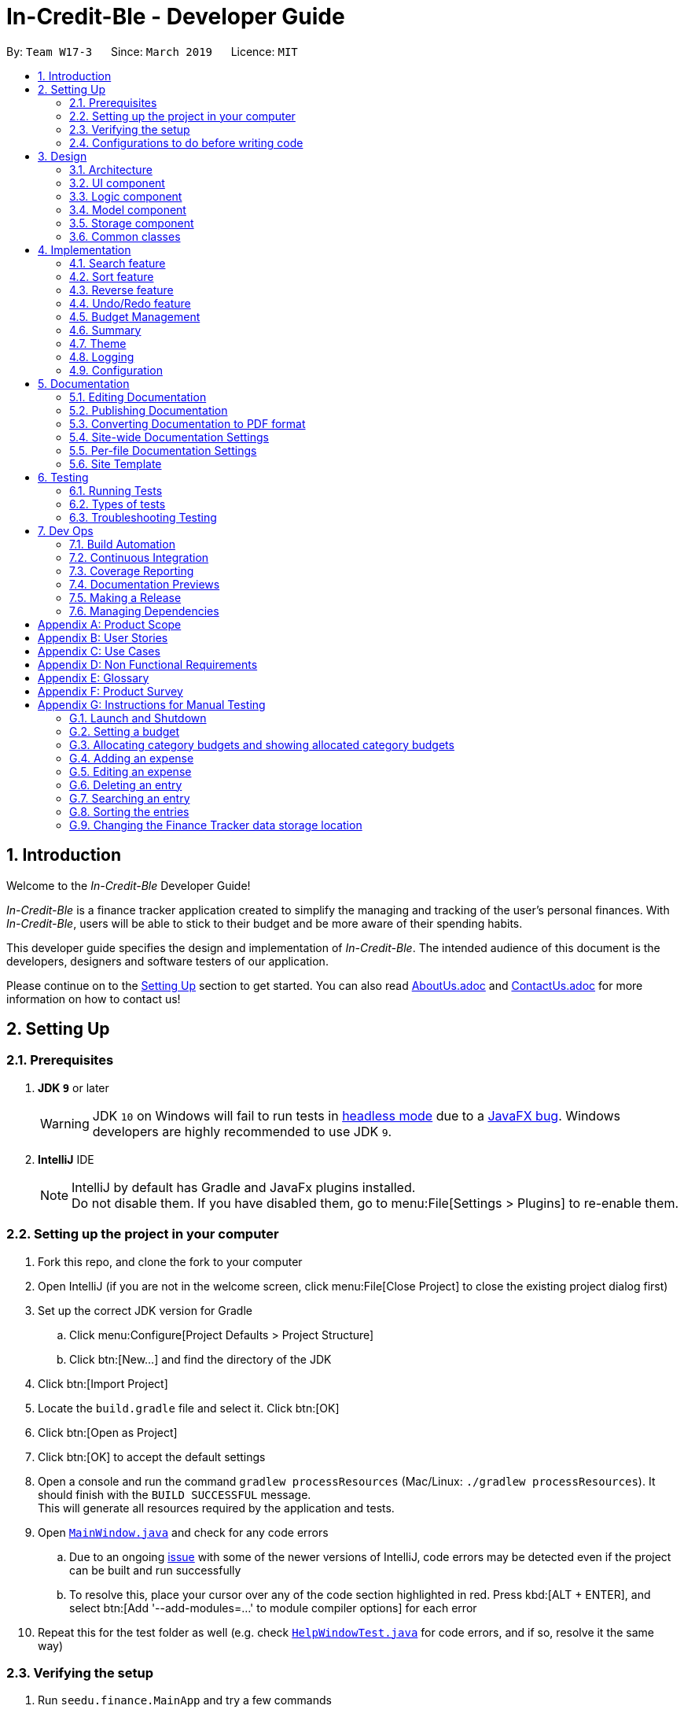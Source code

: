 = In-Credit-Ble - Developer Guide
:site-section: DeveloperGuide
:toc:
:toc-title:
:toc-placement: preamble
:sectnums:
:imagesDir: images
:stylesDir: stylesheets
:xrefstyle: full
ifdef::env-github[]
:tip-caption: :bulb:
:note-caption: :information_source:
:warning-caption: :warning:
:experimental:
endif::[]
:repoURL: https://github.com/CS2103-AY1819S2-W17-3/main/tree/master

By: `Team W17-3`      Since: `March 2019`      Licence: `MIT`

== Introduction

[blue]#Welcome to the _In-Credit-Ble_ Developer Guide!#

_In-Credit-Ble_ is a finance tracker application created to simplify the managing and tracking
of the user’s personal finances. With _In-Credit-Ble_, users will be able to stick to their budget
and be more aware of their spending habits.

This developer guide specifies the design and implementation of _In-Credit-Ble_. The intended audience of
this document is the developers, designers and software testers of our application.

Please continue on to the <<Setting Up, [underline blue]#Setting Up#>> section to get started. You can also read <<AboutUs#, [blue]#AboutUs.adoc#>>
and <<ContactUs#, [blue]#ContactUs.adoc#>> for more information on how to contact us!

== Setting Up

=== Prerequisites

. *JDK `[fuchsia]#9#`* or later
+
[WARNING]
JDK `[fuchsia]#10#` on Windows will fail to run tests in <<UsingGradle#Running-Tests, [blue]#headless mode#>> due to a https://github.com/javafxports/openjdk-jfx/issues/66[[blue]#JavaFX bug#].
Windows developers are highly recommended to use JDK `[fuchsia]#9#`.

. *IntelliJ* IDE
+
[NOTE]
IntelliJ by default has Gradle and JavaFx plugins installed. +
Do not disable them. If you have disabled them, go to menu:File[Settings > Plugins] to re-enable them.

=== Setting up the project in your computer

. Fork this repo, and clone the fork to your computer
. Open IntelliJ (if you are not in the welcome screen, click menu:File[Close Project] to close the existing project dialog first)
. Set up the correct JDK version for Gradle
.. Click menu:Configure[Project Defaults > Project Structure]
.. Click btn:[New...] and find the directory of the JDK
. Click btn:[Import Project]
. Locate the `[fuchsia]#build.gradle#` file and select it. Click btn:[OK]
. Click btn:[Open as Project]
. Click btn:[OK] to accept the default settings
. Open a console and run the command `[fuchsia]#gradlew processResources#` (Mac/Linux: `[fuchsia]#./gradlew processResources#`). It should finish with the `[fuchsia]#BUILD SUCCESSFUL#` message. +
This will generate all resources required by the application and tests.
. Open link:{repoURL}/src/main/java/seedu/finance/ui/MainWindow.java[`[blue]#MainWindow.java#`] and check for any code errors
.. Due to an ongoing https://youtrack.jetbrains.com/issue/IDEA-189060[[blue]#issue#] with some of the newer versions of IntelliJ, code errors may be detected even if the project can be built and run successfully
.. To resolve this, place your cursor over any of the code section highlighted in [red]#red#. Press kbd:[ALT + ENTER], and select btn:[Add '--add-modules=...' to module compiler options] for each error
. Repeat this for the test folder as well ([navy]#e.g.# check link:{repoURL}/src/test/java/seedu/finance/ui/HelpWindowTest.java[`[blue]#HelpWindowTest.java#`] for code errors, and if so, resolve it the same way)

=== Verifying the setup

. Run `[fuchsia]#seedu.finance.MainApp#` and try a few commands
. <<Testing,[underline blue]#Run the tests#>> to ensure they all pass.

=== Configurations to do before writing code

==== Configuring the coding style

This project follows https://github.com/oss-generic/process/blob/master/docs/CodingStandards.adoc[[blue]#oss-generic coding standards#]. IntelliJ's default style is mostly compliant with ours but it uses a different import order from ours. To rectify,

. Go to menu:File[Settings...] (Windows/Linux), or menu:IntelliJ IDEA[Preferences...] (macOS)
. Select menu:Editor[Code Style > Java]
. Click on the btn:[Imports] tab to set the order

* For btn:[Class count to use import with '\*'] and btn:[Names count to use static import with '*']: Set to `[fuchsia]#999#` to prevent IntelliJ from contracting the import statements
* For btn:[Import Layout]: The order is `[fuchsia]#import static all other imports#`, `[fuchsia]#import java.\*#`, `[fuchsia]#import javax.*#`, `[fuchsia]#import org.\*#`, `[fuchsia]#import com.*#`, `[fuchsia]#import all other imports#`. Add a btn:[<blank line>] between each `[fuchsia]#import#`

Optionally, you can follow the <<UsingCheckstyle#, [blue]#UsingCheckstyle.adoc#>> document to configure Intellij to check style-compliance as you write code.

==== Updating documentation to match your fork

After forking the repo, the documentation will still refer to the `[fuchsia]#CS2103-AY1819S2-W17-3/main#` repo.

If you plan to develop this fork as a separate product (i.e. instead of contributing to `[fuchsia]#In-Credit-Ble#`), you should do the following:

. Configure the <<Docs-SiteWideDocSettings, [underline blue]#site-wide documentation settings#>> in link:{repoURL}/build.gradle[`[blue]#build.gradle#`], such as the `[fuchsia]#site-name#`, to suit your own project.

. Replace the URL in the attribute `[fuchsia]#repoURL#` in link:{repoURL}/docs/DeveloperGuide.adoc[`[blue]#DeveloperGuide.adoc#`] and link:{repoURL}/docs/UserGuide.adoc[`[blue]#UserGuide.adoc#`] with the URL of your fork.


==== Setting up CI

Set up Travis to perform Continuous Integration (CI) for your fork. See <<UsingTravis#, [blue]#UsingTravis.adoc#>> to learn how to set it up.

After setting up Travis, you can optionally set up coverage reporting for your team fork (see <<UsingCoveralls#, [blue]#UsingCoveralls.adoc#>>).

[NOTE]
Coverage reporting could be useful for a team repository that hosts the final version but it is not that useful for your personal fork.

Optionally, you can set up AppVeyor as a second CI (see <<UsingAppVeyor#, [blue]#UsingAppVeyor.adoc#>>).

[NOTE]
Having both Travis and AppVeyor ensures your App works on both Unix-based platforms and Windows-based platforms (Travis is Unix-based and AppVeyor is Windows-based)

==== Getting started with coding

When you are ready to start coding,

1. Get some sense of the overall design by reading [underline blue]#<<Design-Architecture>>#.
2. Take a look at [underline blue]#<<GetStartedProgramming>>#.


== Design

[[Design-Architecture]]
=== Architecture

.Architecture Diagram
image::Architecture.png[width="600"]

The *_Architecture Diagram_* above explains the high-level design of _In-Credit-Ble_. Given below is a quick overview of each component.

[TIP]
The `[fuchsia]#.pptx#` files used to create diagrams in this document can be found in the link:{repoURL}/docs/diagrams/[[blue]#diagrams#] folder.
To update a diagram, modify the diagram in the pptx file, select the objects of the diagram, and choose btn:[Save as picture].

`[fuchsia]#Main#` has only one class called link:{repoURL}/src/main/java/seedu/finance/MainApp.java[`[blue]#MainApp#`]. It is responsible for,

* App launch: Initializes the components in the correct sequence, and connects them up with each other.
* App shut down: Shuts down the components and invokes cleanup method where necessary.

<<Design-Commons,*`[underline blue]#Commons#`*>> represents a collection of classes used by multiple other components.
The following class plays an important role at the architecture level:

* `[fuchsia]#LogsCenter#` : Used by many classes to write log messages to the App's log file.

The rest of the App consists of four components.

* <<Design-Ui,*`[underline blue]#UI#`*>>: The UI of the App.
* <<Design-Logic,*`[underline blue]#Logic#`*>>: The command executor.
* <<Design-Model,*`[underline blue]#Model#`*>>: Holds the data of the App in-memory.
* <<Design-Storage,*`[underline blue]#Storage#`*>>: Reads data from, and writes data to, the hard disk.

Each of the four components

* Defines its _API_ in an `[fuchsia]#interface#` with the same name as the Component.
* Exposes its functionality using a `[fuchsia]#{Component Name}Manager#` class.

For example, the `[fuchsia]#Logic#` component (see the class diagram given below) defines its API in the `[fuchsia]#Logic.java#` interface and
exposes its functionality using the `[fuchsia]#LogicManager.java#` class.

.Class Diagram of the Logic Component
image::LogicClassDiagram.png[width="700"]

[discrete]
==== How do the architecture components interact with each other?

The _Sequence Diagram_ below shows how the components interact with each other for the scenario where the user issues the command `[fuchsia]#delete 1#`.

.Component interactions for `[fuchsia]#delete 1#` command
image::SDforDeleteRecord.png[width="800"]

The sections below give more details of each component.

// tag::UI[]
[[Design-Ui]]
=== UI component

.Structure of the UI Component
image::UiClassDiagram.png[width="700"]

*API* : link:{repoURL}/src/main/java/seedu/finance/ui/Ui.java[`[blue]#Ui.java#`]

The UI consists of a `[fuchsia]#MainWindow#` that is made up of parts [navy]#e.g.# `[fuchsia]#CommandBox#`, `[fuchsia]#ResultDisplay#`, `[fuchsia]#RecordListPanel#`,
`[fuchsia]#StatusBarFooter#`, `[fuchsia]#BrowserPanel#`, `[fuchsia]#BudgetPanel#`, `[fuchsia]#SummaryPanel#` etc. All these, including the `[fuchsia]#MainWindow#`,
inherit from the abstract `[fuchsia]#UiPart#` class.

The `[fuchsia]#UI#` component uses JavaFx UI framework. The layout of these UI parts are defined in matching `[fuchsia]#.fxml#` files that are in the `[fuchsia]#src/main/resources/view#` folder.
For example, the layout of the link:{repoURL}/src/main/java/seedu/finance/ui/MainWindow.java[`[blue]#MainWindow#`] is specified in link:{repoURL}/src/main/resources/view/MainWindow.fxml[`[blue]#MainWindow.fxml#`]

The `[fuchsia]#UI#` component,

* Executes user commands using the `[fuchsia]#Logic#` component.
* Listens for changes to `[fuchsia]#Model#` data so that the UI can be updated with the modified data.
// end::UI[]

// tag::logic[]
[[Design-Logic]]
=== Logic component

[[fig-LogicClassDiagram]]
.Structure of the Logic Component
image::LogicClassDiagram.png[width="700"]

*API* :
link:{repoURL}/src/main/java/seedu/finance/logic/Logic.java[`[blue]#Logic.java#`]

.  `[fuchsia]#Logic#` uses the `[fuchsia]#FinanceTrackerParser#` class to parse the user command.
.  This results in a `[fuchsia]#Command#` object which is executed by the `[fuchsia]#LogicManager#`.
.  The command execution can affect the `[fuchsia]#Model#` ([navy]#e.g.# adding a record).
.  The result of the command execution is encapsulated as a `[fuchsia]#CommandResult#` object which is passed back to the `[fuchsia]#Ui#`.
.  In addition, the `[fuchsia]#CommandResult#` object can also instruct the `[fuchsia]#Ui#` to perform certain actions, such as displaying
help to the user.
// end::logic[]
Given below is the Sequence Diagram for interactions within the `[fuchsia]#Logic#` component for the `[fuchsia]#execute("delete 1")#` API call.

.Interactions Inside the Logic Component for the `[fuchsia]#delete 1#` Command
image::DeletePersonSdForLogic.png[width="800"]
// tag::model[]
[[Design-Model]]
=== Model component

.Structure of the Model Component
image::ModelClassDiagram.png[width="700"]

*API* : link:{repoURL}/src/main/java/seedu/finance/model/Model.java[`[blue]#Model.java#`]

The `[fuchsia]#Model#` component,

* stores a `[fuchsia]#UserPref#` object that represents the user's preferences.
* stores the Finance Tracker data.
* exposes an unmodifiable `[fuchsia]#ObservableList<Record>#` that can be 'observed' [navy]#e.g.# the UI can be bound to this list so
that the UI automatically updates when the data in the list change.
* does not depend on any of the other three components.
// end::model[]

// tag::storage[]
[[Design-Storage]]
=== Storage component

.Structure of the Storage Component
image::StorageClassDiagram.png[width="700"]

*API* : link:{repoURL}/src/main/java/seedu/finance/storage/Storage.java[`[blue]#Storage.java#`]

The `[fuchsia]#Storage#` component,

* can save `[fuchsia]#UserPref#` objects in json format and read it back.
* can save the Finance Tracker data in json format and read it back.
// end::storage[]

[[Design-Commons]]
=== Common classes

Classes used by multiple components are in the `[fuchsia]#seedu.financetracker.commons#` package.



== Implementation

This section describes in detail the implementation of certain features in _In-Credit-Ble_.

// tag::search[]
=== Search feature

This feature allows the user to filter out specific expenses based on keywords that correspond to the name, category
or date.

This implementation is under `[fuchsia]#Logic#` and `[fuchsia]#Model#` Component.

==== Current Implementation
The search command uses predicates that implement `[fuchsia]#java.util.Predicate#` interface which will be used to filter the records
that are inputted into the finance tracker. Each of these predicates contains a `[fuchsia]#List<String>#` of keywords and a `[fuchsia]#test()#`
command that is used to test if a record satisfy the conditions set in the predicate. These predicates are found in the `[fuchsia]#Model#` component.

.Predicates implemented in `[fuchsia]#Model#` component
[cols="1,1"]
|===
|Types of predicate |Functions|
`[fuchsia]#CategoryContainsKeywordsPredicate#` | Filter out records by a given category |
`[fuchsia]#DateContainsKeywordsPredicate#` | Filter out records by a given date |
`[fuchsia]#NameContainsKeywordPredicate#` | Filter out records with names that matches a keyword |
|===

Below is the UML sequence diagram and a step-by-step explanation of an example usage scenario.

.Sequence Diagram of Search Command
image::SearchCommandSequenceDiagram.png[width="800"]

1. User enters a search command ([navy]#eg.# `[fuchsia]#search -cat food#`). The command is received by the UI components and the method
`[fuchsia]#LogicManger#execute()#` is called.

2. The command is received by `[fuchsia]#FinanceTrackerParser#`, which then creates a
`[fuchsia]#SearchCommandParser#` Object and calls `[fuchsia]#SearchCommandParser#parse()#` method.

3. Depending on the `[fuchsia]#-FLAG#` that is entered by the user, `[fuchsia]#SearchCommandParser#` will create different predicates objects
that correspond to the `[fuchsia]#-FLAG#`.
* If `[fuchsia]#-cat#` is inputted, `[fuchsia]#CategoryContainsKeywordsPredicate#` will be created.
* If `[fuchsia]#-date#` is inputted, `[fuchsia]#DateContainsKeywordPredicate#` will be created.
* If `[fuchsia]#-name#` is inputted, `[fuchsia]#NameContainsKeywordPredicate#` will be created.

4. A `[fuchsia]#SearchCommand#` Object with the correct predicate Object as parameter is created and returned to the
`[fuchsia]#FinanceTrackerParser#` and then to the `[fuchsia]#LogicManager#`.

5. `[fuchsia]#LogicManager#` then calls `[fuchsia]#SearchCommand#execute()#`, which calls `[fuchsia]#Model#updateFilteredExpenseList()#` method
to update the predicate of `[fuchsia]#FilterList<Record>#`. `[fuchsia]#FilterList<Record>#` now contains a new set of records which is filtered
by the new predicate.

6. `[fuchsia]#SearchCommand#` then calls `[fuchsia]#getFilteredRecordList#` method to access the filtered records in an
`[fuchsia]#ObservableList<Record>#` in order to calculate the sum of the money that is spent in all the filtered records.

7. Then the record list panel will show a set of records according to the keywords. A `[fuchsia]#CommandResult#` is then created
and returned to `[fuchsia]#Logic Manager#`.

==== Design Consideration

This feature can be implemented in different ways in terms of how the records are found.

* *Alternative 1* : Check through all records and select those with the matched keywords based on the flag.

** Pros: Easy to implement without changing original architecture.
** Cons: Slow. Tend to take a long time to search through large number of records.

* *Alternative 2* : Each time a new category/date is called when making a record, create a new list. Each of these list
will hold all the records that correspond to these category or dates.

** Pros: Very efficient, each time the command is called, just need to retrieve the list of the wanted field.
** Cons: Need to change the original architecture of storage to introduce storing of different list corresponding to
each tag. Will take up more space if there is many different tags.

We have implemented *Alternative 1* as we want the search function to be more dynamic and more generic to accept
accept different kind of search in the future implementation. If we were to choose *Alternative 2*, the search
conditions will only be restricted to category and date where it is likely for different records to have the same
value (eg. same date or same category). However, it is not feasible to create a different list for every single name
that is inputted into the finance tracker.

// end::search[]

// tag::sort[]
=== Sort feature

By default, the list of entries is ordered according to the time the entry is entered into the application,
where the entry entered first will be at the top of the list, and the entry entered last is at the bottom of the list.
The sort mechanism allows users to view their expense records in a different way.


==== Current Implementation

The sort command uses comparators that implement `[fuchsia]#java.util.Comparator#` interface to provide the comparison functions.

.Sort commands (default ordering)
|===
|Command |Comparator used |Effect

|`[fuchsia]#sort -name#`, `[fuchsia]#sort -name -asc#`|`[fuchsia]#RecordNameComparator#` |Lexicographical order
|`[fuchsia]#sort -amount#`, `[fuchsia]#sort -amount -desc#` |`[fuchsia]#RecordAmountComparator#` |Descending order
|`[fuchsia]#sort -date#`, `[fuchsia]#sort -date -desc#`|`[fuchsia]#RecordDateComparator#` |Reverse chronological order
|`[fuchsia]#sort -cat#`, `[fuchsia]#sort -cat -asc#` |`[fuchsia]#RecordCategoryComparator#` |Lexicographical order

|===


.Sort commands (Specified order opposite to that of default)
|===
|Command |Comparator used |Effect

|`[fuchsia]#sort -name -desc#` |`[fuchsia]#RecordNameComparator#reversed()#` |Reverse lexicographical order
|`[fuchsia]#sort -amount - asc#` |`[fuchsia]#RecordAmountComparator#reversed()#` |Ascending order
|`[fuchsia]#sort -date - asc#` |`[fuchsia]#RecordDateComparator#reversed()#` |Chronological order
|`[fuchsia]#sort -cat -desc#` |`[fuchsia]#RecordCategoryComparator#reversed()#` |Reverse lexicographical order

|===

Here is the list of operations involved in the execution of command, `[fuchsia]#sort -name#`.

. `[fuchsia]#LogicManager#execute(_"sort -name"_)#` calls `[fuchsia]#FinanceTrackerParser#parseCommand(_"sort -name"_)#`.
. `[fuchsia]#FinanceTracker#parseCommand(_"sort -name"_)#` creates a new `[fuchsia]#SortCommandParser#` object and calls `[fuchsia]#SortCommandParser#parse(_" -name"_)#`.
. `[fuchsia]#SortCommandParser#parse()#` creates a new `[fuchsia]#RecordNameComparator()#` object, _comparator_ and passes it as a parameter into the `[fuchsia]#SortCommand#` constructor.
. The `[fuchsia]#SortCommand#` object, _s_, is then passed back to the `[fuchsia]#SortCommandParser#`, `[fuchsia]#FinanceTrackerParser#`, and finally back to the `[fuchsia]#LogicManager#`.
+
.Sequence Diagram of Sort Command I
image::SortSequenceDiagram1.png[width="800"]
+
. `[fuchsia]#LogicManager#execute(_"sort -name"_)#` then continues to call `[fuchsia]#SortCommand#execute()#`.
. `[fuchsia]#SortCommand#execute()#` calls `[fuchsia]#Model#SortFilteredRecordList(_comparator_)#`.
. `[fuchsia]#Model#SortFilteredRecordList(_comparator_)#` calls `[fuchsia]#FinanceTracker#sortRecordList(_comparator_)#`.
. `[fuchsia]#FinanceTracker#sortRecordList(_comparator_)#` calls `[fuchsia]#UniqueRecordList#sortList(_comparator_)#`.
. `[fuchsia]#UniqueRecordList#sortList(_comparator_)#` then uses `[fuchsia]#FXCollection#`’s static method `[fuchsia]#sort()#`  to sort the records.
. `[fuchsia]#SortCommand#execute()#` then creates a `[fuchsia]#CommandResult#` object and returns it back to the `[fuchsia]#LogicManager#`.

.Sequence Diagram of Sort Command II
image::SortSequenceDiagram2.png[width="800"]

==== Design Considerations

===== Aspect: How sort is executed

* **Alternative 1 (current choice):** Use the `[fuchsia]#Comparator#` interface.

** Pros 1: Sorting can be done based on different attributes of the records (name, amount, date, category).
** Pros 2: Allows an alternative ordering to be applied, does not have to be the natural ordering. Therefore, dates can be sorted in reverse chronological order, and amount in descending order.
** Cons: A new class that implements the interface `[fuchsia]#Comparator#` needs to be created.

* **Alternative 2:** Use the `[fuchsia]#Comparable#` interface.

** Pros: Type-safe with compiler as `[fuchsia]#Comparable#compareTo()#` only accepts object of type `[fuchsia]#T#`, instead of `[fuchsia]#java.lang.Object#`.
** Cons 1: There can only be one form or way of sorting the records.
** Cons 2: Uses the natural order for sorting. Therefore, dates will be sorted in chronological order, amount in ascending order, and names and categories in lexicographical order.


===== Aspect: How sort is executed when `[fuchsia]#[ORDER]#` argument is supplied and specified order is opposite to that of default. ([navy]#E.g.# `[fuchsia]#sort -name -desc#`)

* **Alternative 1 (current choice):** A new comparator that imposes the reverse ordering of one of the four defined comparator classes is created. +
(*[navy]#E.g.#* To sort the list by name in reverse lexicographical order, a new comparator, `[fuchsia]#RecordNameComparator#reversed()#` is created.)

** Pros: Easy to implement.
** Cons: List needs to be sorted again using the new comparator. Time will be needed to compare the records in the list.

* **Alternative 2:** Reverse the list after sorting it using one of the four defined comparator classes. +
(*[navy]#E.g.#* Sort list using `[fuchsia]#RecordNameComparator#`. Then use the `[fuchsia]#reverse#` command to reverse the list.)

** Pros: We can reuse what is already in the codebase (`[fuchsia]#reverse#` command).
** Cons: Harder to implement, need to execute two commands internally when one command is entered in the `[fuchsia]#CommandBox#`.

// end::sort[]

// tag::reverse[]
=== Reverse feature

The reverse feature allows users to reverse the list of entries displayed on the graphic user interface.
The sort features are implemented with a default ordering.
The reverse command provides a convenient way for users to sort their entries in reverse order.

==== Current Implementation

This is how the reverse command is implemented:

. `[fuchsia]#LogicManager#execute(_"reverse"_)#` calls `[fuchsia]#FinanceTrackerParser#parseCommand(_"reverse"_)#`.
. `[fuchsia]#FinanceTrackerParser#parseCommand(_"reverse"_)#` creates a `[fuchsia]#ReverseCommand#` object, _r_.
. _r_ is passed back to the `[fuchsia]#FinanceTrackerParser#`, and then back to the `[fuchsia]#LogicManager#`.
. `[fuchsia]#LogicManager#execute(_"reverse"_)#` then moves on to call `[fuchsia]#ReverseCommand#execute()#`.
. `[fuchsia]#ReverseCommand#execute()#` calls `[fuchsia]#Model#reverseFilteredRecordList()#`.
. `[fuchsia]#Model#reverseFilteredRecordList()#` calls `[fuchsia]#FinanceTracker#reverseRecordList()#`.
. `[fuchsia]#FinanceTracker#reverseRecordList()#` calls `[fuchsia]#UniqueRecordList#reverseList()#`.
. `[fuchsia]#UniqueRecordList#reverseList()#` uses `[fuchsia]#FXCollection#`’s static method `[fuchsia]#reverse()#` to reverse the list of records.
. `[fuchsia]#ReverseCommand#execute()#` then creates a `[fuchsia]#CommandResult#` object and returns it back to the `[fuchsia]#LogicManager#`.

.Sequence Diagram of Reverse Command
image::ReverseSequenceDiagram.png[width="800"]

// end::reverse[]

// tag::undoredo[]
=== Undo/Redo feature
==== Current Implementation

The undo/redo mechanism is facilitated by `[fuchsia]#VersionedFinanceTracker#`.
It extends `[fuchsia]#FinanceTracker#` with an undo/redo history, stored internally as a `[fuchsia]#FinanceTrackerStateList#` and `[fuchsia]#currentStatePointer#`.
Additionally, it implements the following operations:

* `[fuchsia]#VersionedFinanceTracker#commit()#` -- Saves the current finance tracker state in its history.
* `[fuchsia]#VersionedFinanceTracker#undo()#` -- Restores the previous finance tracker state from its history.
* `[fuchsia]#VersionedFinanceTracker#redo()#` -- Restores a previously undone finance tracker state from its history.

These operations are exposed in the `[fuchsia]#Model#` interface as `[fuchsia]#Model#commitFinanceTracker()#`, `[fuchsia]#Model#undoFinanceTracker()#` and `[fuchsia]#Model#redoFinanceTracker()#` respectively.

Given below is an example usage scenario and how the undo/redo mechanism behaves at each step.

*Step 1.* +
The user launches the application for the first time. The `[fuchsia]#VersionedFinanceTracker#` will be initialized with the initial finance tracker state, and the `[fuchsia]#currentStatePointer#` pointing to that single finance tracker state.

image::UndoRedoStartingStateListDiagram.png[width="800"]

*Step 2.* +
The user executes `[fuchsia]#delete 5#` command to delete the 5th record in the finance tracker. The `[fuchsia]#delete#` command calls `[fuchsia]#Model#commitFinanceTracker()#`, causing the modified state of the finance tracker after the `[fuchsia]#delete 5#` command executes to be saved in the `[fuchsia]#financeTrackerStateList#`, and the `[fuchsia]#currentStatePointer#` is shifted to the newly inserted finance tracker state.

image::UndoRedoNewCommand1StateListDiagram.png[width="800"]

*Step 3.* +
The user executes `[fuchsia]#spend n/burger ...#` to add a new record. The `[fuchsia]#spend#` command also calls `[fuchsia]#Model#commitFinanceTracker()#`, causing another modified finance tracker state to be saved into the `[fuchsia]#financeTrackerStateList#`.

image::UndoRedoNewCommand2StateListDiagram.png[width="800"]

[NOTE]
If a command fails its execution, it will not call `[fuchsia]#Model#commitFinanceTracker()#`, so the finance tracker state will not be saved into the `[fuchsia]#financeTrackerStateList#`.

*Step 4.* +
The user now decides that adding the record was a mistake, and decides to undo that action by executing the `[fuchsia]#undo#` command. The `[fuchsia]#undo#` command will call `[fuchsia]#Model#undoFinanceTracker()#`, which will shift the `[fuchsia]#currentStatePointer#` once to the left, pointing it to the previous finance tracker state, and restores the finance tracker to that state.

image::UndoRedoExecuteUndoStateListDiagram.png[width="800"]

[NOTE]
If the `[fuchsia]#currentStatePointer#` is at index 0, pointing to the initial finance tracker state, then there are no previous finance tracker states to restore.
The `[fuchsia]#undo#` command uses `[fuchsia]#Model#canUndoFinanceTracker()#` to check if this is the case. If so, it will return an error to the user rather than attempting to perform the undo.

The following sequence diagram shows how the undo operation works:

image::UndoRedoSequenceDiagram.png[width="800"]

The `[fuchsia]#redo#` command does the opposite -- it calls `[fuchsia]#Model#redoFinanceTracker()#`, which shifts the `[fuchsia]#currentStatePointer#` once to the right, pointing to the previously undone state, and restores the finance tracker to that state.

[NOTE]
If the `[fuchsia]#currentStatePointer#` is at index `[fuchsia]#financeTrackerStateList.size() - 1#`, pointing to the latest finance tracker state, then there are no undone finance tracker states to restore. The `[fuchsia]#redo#` command uses `[fuchsia]#Model#canRedoFinanceTracker()#` to check if this is the case. If so, it will return an error to the user rather than attempting to perform the redo.

*Step 5.* +
The user then decides to execute the command `[fuchsia]#list#`. Commands that do not modify the finance tracker, such as `[fuchsia]#list#`, will usually not call `[fuchsia]#Model#commitFinanceTracker()#`, `[fuchsia]#Model#undoFinanceTracker()#` or `[fuchsia]#Model#redoFinanceTracker()#`. Thus, the `[fuchsia]#financeTrackerStateList#` remains unchanged.

image::UndoRedoNewCommand3StateListDiagram.png[width="800"]

*Step 6.* +
The user executes `[fuchsia]#clear#`, which calls `[fuchsia]#Model#commitFinanceTracker()#`. Since the `[fuchsia]#currentStatePointer#` is not pointing at the end of the `[fuchsia]#financeTrackerStateList#`, all finance tracker states after the `[fuchsia]#currentStatePointer#` will be purged. We designed it this way because it no longer makes sense to redo the `[fuchsia]#spend n/burger ...#` command. This is the behavior that most modern desktop applications follow.

image::UndoRedoNewCommand4StateListDiagram.png[width="800"]

The following activity diagram summarizes what happens when a user executes a new command:

image::UndoRedoActivityDiagram.png[width="650"]

==== Design Considerations

===== Aspect: How undo & redo executes

* **Alternative 1 (current choice):** Saves the entire finance tracker.
** Pros: Easy to implement.
** Cons: May have performance issues in terms of memory usage.
* **Alternative 2:** Individual command knows how to undo/redo by itself.
** Pros: Will use less memory ([navy]#e.g.# for `[fuchsia]#delete#`, just save the record being deleted).
** Cons: We must ensure that the implementation of each individual command are correct.

===== Aspect: Data structure to support the undo/redo commands

* **Alternative 1 (current choice):** Use a list to store the history of finance tracker states.
** Pros: Easy for new Computer Science student undergraduates to understand, who are likely to be the new incoming developers of our project.
** Cons: Logic is duplicated twice. For example, when a new command is executed, we must remember to update both `[fuchsia]#HistoryManager#` and `[fuchsia]#VersionedFinanceTracker#`.
* **Alternative 2:** Use `[fuchsia]#HistoryManager#` for undo/redo
** Pros: We do not need to maintain a separate list, and just reuse what is already in the codebase.
** Cons: Requires dealing with commands that have already been undone: We must remember to skip these commands. Violates Single Responsibility Principle and Separation of Concerns as `[fuchsia]#HistoryManager#` now needs to do two different things.
// end::undoredo[]

// tag::budgetmanagement[]

=== Budget Management

// tag::budgetclassdiagram[]

This group of features allows the user to set a total budget and
allocate a portion of the total budget to different categories.
The current spending will increase when records are added.

This implementation is under `[fuchsia]#Logic#`, `[fuchsia]#Model#`, `[fuchsia]#Storage#` and `[fuchsia]#UI#` Component.

The classes associated with `[fuchsia]#Budget#` are shown in the class diagram below:

.Class Diagram for Budget
image::budget_classdiagram.png[width ="600"]

The above diagram shows the structure of the classes associated with `[fuchsia]#Budget#`.
`[fuchsia]#TotalBudget#` and `[fuchsia]#CategoryBudget#` are sub-classes of `[fuchsia]#Budget#` and `[fuchsia]#TotalBudget#` can contain
any number of `[fuchsia]#CategoryBudget#`.

As seen in the class diagram, the `[fuchsia]#CategoryBudget#` in `[fuchsia]#TotalBudget#` is kept in a `[fuchsia]#HashSet#`.

// end::budgetclassdiagram[]

// tag::budget[]
==== Setting a Budget
This feature allows the user to set a budget for the FinanceTracker. The budget can be changed by setting
the budget again.

Given below is a sequence diagram and step by step explanation of how Finance Tracker
creates a budget when the user uses the `[fuchsia]#set#` command to set a budget.

.Sequence diagram of user setting a budget
image::SetSequenceDiagram.jpg[width="800"]

. The user enters a `[fuchsia]#set command#` ([navy]#e.g.# `[fuchsia]#set $/120#`). The command is passed down and received by the `[fuchsia]#LogicManager#`.
. The `[fuchsia]#LogicManger#` calls the `[fuchsia]#FinanceTrackerParser#ParseCommand()#` method which creates a `[fuchsia]#SetCommandParser#`
object. The `[fuchsia]#FinanceTrackerParser#ParseCommand()#` method then calls the `[fuchsia]#SetCommandParser#parse()#` method,
passing in the amount argument entered by the user ("120" in example).
. `[fuchsia]#SetCommandParser#parse()#` calls `[fuchsia]#ParserUtil#ParseAmount()#` to handle the parsing of the amount. The method
checks if the argument is a valid amount value and throws an exception if it is not. If there are no exceptions,
`[fuchsia]#ParserUtil#ParseAmount()#` returns the processed amount string. `[fuchsia]#SetCommandParser#parse()#` then creates a
`[fuchsia]#SetCommand#` with the processed amount ("120" in example) and the new `[fuchsia]#SetCommand#` gets passed back to the
`[fuchsia]#LogicManager#`.
. Now that the command is processed, `[fuchsia]#LogicManager#execute()#` calls `[fuchsia]#SetCommand#execute()#` to execute the command.
`[fuchsia]#SetCommand#execute()#` creates a new `[fuchsia]#Budget#` object initialised with the amount (budget of 120 created in example).
The `[fuchsia]#Budget#` object (labelled p) is then passed to the `[fuchsia]#ModelManager#` by the `[fuchsia]#ModelManager#addBudget()#` method.
. `[fuchsia]#ModelManager#addBudget()#` calls `[fuchsia]#FinanceTracker#addBudget()#` to update the budget of the current instance of the
Finance Tracker. `[fuchsia]#FinanceTracker#addBudget()#` updates the `[fuchsia]#TotalBudget#` object field (labelled q) in `[fuchsia]#FinanceTracker#`
by calling `[fuchsia]#TotalBudget#updateBudget()#` and passing the `[fuchsia]#Budget p#` and the records stored in the `[fuchsia]#FinanceTracker#`.
. `[fuchsia]#TotalBudget#updateBudget()#` first gets the budget data (totalBudget, currentBudget) from `[fuchsia]#Budget p#` and sets it using
`[fuchsia]#TotalBudget#set()#` (total budget of app is now 120 in example). It then updates the current budget and spending based on
the records that was stored and passed in by the `[fuchsia]#FinanceTracker#`.
. Once `[fuchsia]#TotalBudget q#` has finished updating, control is passed all the way back to `[fuchsia]#SetCommand#execute()#` which will create
a `[fuchsia]#CommandResult#` (labelled result). The result is passed back to `[fuchsia]#LogicManager#execute#` and all the way to the user to show
that the budget has been set (Budget set to 120 in example).
. Although not shown in the diagram, the UI is then updated with the new budget. The UI update of budget data will be
covered in [underline blue]#<<Updating the UI with Budget Data>>#.


==== Design Consideration

===== Aspect: Updating budget data after Record updates

* *Solution 1*: Maintaining one updateBudget method to update current expenditure and budget left based on
iterating through changed record list.
** Pros: Easier to implement and manage a single method.
** Cons: Updates for even single addition/edit/deletion of record could be slow if record list gets too large.

* *Solution 2*: Maintain individual methods for each update of budget data (add/edit/remove records) (Current Implementation)
** Pros: App would run updates faster with more targeted methods.
** Cons: More code and test cases to be written to implement and maintain several methods for updating budget.
//end::budget[]

// tag::categorybudget[]
==== Allocating a budget to category
This feature allows user to set a category budget after the total budget is set

Given below is a sequence diagram and step by step explanation of how Finance Tracker
executes when a user sets a category budget.

.Sequence diagram of user setting a category budget
image::AllocateSequenceDiagram.png[width="800"]

. User enters command `[fuchsia]#allocate $/10 c/Food#`. The command is received by `[fuchsia]#FinanceTrackerParser#`
. `[fuchsia]#FinanceTrackerParser#` will then create a `[fuchsia]#AllocateCommandParser#` Object
and calls `[fuchsia]#AllocateCommandParser#parse()#` method
. `[fuchsia]#AllocateCommandParser#parse()#` method calls `[fuchsia]#ArgumentTokenizer#tokenize()#` method to tokenize
the user input String into arguments and prefixes in an `[fuchsia]#ArgumentMultimap#` Object.
. `[fuchsia]#AllocateCommandParser#parse()#` method then calls another method within the same class
`[fuchsia]#AllocateCommandParser#arePrefixesPresent()#` to check if there are any missing prefixes.
If there are missing prefixes, `[fuchsia]#ParseException#` will be thrown
. If no exceptions are thrown from the step 4, a new `[fuchsia]#AllocateCommand#` object is created
with the given arguments.
. Control is returned to `[fuchsia]#LogicManager#` which then calls `[fuchsia]#AllocateCommand#execute()#` method.
. `[fuchsia]#AllocateCommand#execute()#` calls `[fuchsia]#ModelManager#addCategoryBudget()#` method and control
is transferred to `[fuchsia]#ModelManager#` which is in the `[fuchsia]#Model#` Component.
. `[fuchsia]#ModelManager#addCategoryBudget()#` then calls `[fuchsia]#FinanceTracker#addCategoryBudget()#` which then
calls `[fuchsia]#TotalBudget#setNewCategoryBudget()#`.
. `[fuchsia]#TotalBudget#setNewCategoryBudget()#` takes into account if there are any previous budget
allocated to a category and if so, adds the expenses to the new budget assigned to the category

==== Design consideration

===== Aspect: allocating Category Budget

* *Alternative 1 (current choice)*: Allocating Category Budget is done with only one command `[fuchsia]#allocate#`
** Pros: User only needs to make use of one command to control the budget of the category and will
not be confused with too many other commands
** Cons: Requires the developer to ensure the application checks that if there is a current budget
allocated to the same category, it should be reflected accordingly.

* *Alternative 2*: Have two other commands `[fuchsia]#increaseCatBudget#` and `[fuchsia]#decreaseCatBudget#` to allow user
to control the budget of the category
** Pros: User is able to adjust the budget by increasing/decreasing the budget and error message will be shown
if the category was not previously allocated with a budget
** Cons: User might be confused with too many commands and not intuitive.
// end::categorybudget[]

// tag::show[]
==== Listing Category Budgets allocated
This feature allows user to list the category budgets and the current spending in these
categories after category budgets are allocated.

==== Implementation
. User enters command `[fuchsia]#show#` in Command Box.
. `[fuchsia]#ShowCategoryBudgetCommand#execute()#` is executed and the method first checks whether there are any allocated category
budgets
. If there are no allocated category budgets, a message will be printed in the ResultDisplay
. If there are allocated category budgets, `[fuchsia]#Model#getCatBudget()#` is called to obtain the set of `[fuchsia]#CategoryBudget#`
. An `[fuchsia]#Iterator#` is then used to iterate through the set of `[fuchsia]#CategoryBudgets#` and the `[fuchsia]#currentSpending#` is printed with
the `[fuchsia]#totalBudget#` allocated to the `[fuchsia]#CategoryBudget#`.
// end::show[]

//tag::budgetupdateui[]
==== Updating the UI with Budget Data
Previous sections have covered how the budget of the Finance Tracker is updated within the App. This section aims
to give a overview of the logic for updating the User Interface of the App to reflect the budget updates to the
user.

To explain the update, an Activity Diagram accompanied with a step-by-step walk-through is proved. The Activity Diagram is modelled after `[fuchsia]#MainWindow#execute()#` which calls the appropriate
methods to update the budget UI.

.Activity diagram of the UI being updated after budget data changes
image::BudgetUiUpdateActivityDiagram.png[]

. The command is first executed by the `[fuchsia]#LogicManager#`. The execution of commands will update the budget data
in the Finance Tracker as specified in previous sections. The success message of the command is then displayed to the user
(Result of command that user typed).
. There is then a conditional check on whether the command has changed the budget data (Based on `[fuchsia]#CommandResult#`
passed back from command execution). For brevity and based on the scope of the section, the other conditional checks
for the command will be excluded.
List of Commands that change budget: `[fuchsia]#spend#`, `[fuchsia]#edit#`, `[fuchsia]#delete#`, `[fuchsia]#set#`, `[fuchsia]#allocate#`, `[fuchsia]#clear#`, `[fuchsia]#setfile#`, `[fuchsia]#undo#`, `[fuchsia]#redo#`
. When it has been determined that the command has altered budget data, 3 components of the `[fuchsia]#UI#` need to be updated before
continuing. If you are unfamiliar with the components of the `[fuchsia]#UI#`, refer to the
https://github.com/CS2103-AY1819S2-W17-3/main/blob/master/docs/UserGuide.adoc#graphical-user-interface-introduction[[blue]#Graphical User Interface#] section of our User Guide.
.. *BudgetPanel*:
The `[fuchsia]#BudgetPanel#` consists of 2 sections, the Budget Bar and the text below the bar. The bar and text is updated with
data retrieved from the `[fuchsia]#Logic#` component of the App, with the changes to Budget Bar being animated. The colour of
the bar is then set based on the difference in current spending and total budget set (Red: Budget Exceeded, Yellow: Spending is
>= 80% of budget, Green: Spending is <80% of budget).
.. *Browser Panel*:
The `[fuchsia]#BrowserPanel#` only contains text and is updated similar to the text in the BudgetPanel.
.. *Summary Panel*:
The `[fuchsia]#SummaryPanel#` consists of a pie chart. If the updated budget data shows no expense recorded within the specified time period,
text explaining that there is no recorded expenses is shown to the user instead. Else, the summary data is updated and the pie
chart is edited to reflect changes in the expenditures. Refer to [underline blue]#<<Summary>># for a more detailed explanation of the implementation
of the feature.
. After the `[fuchsia]#UI#` is updated, there is another check to see if the command given was `[fuchsia]#summary#`. If it was, the current Panel being
displayed (`[fuchsia]#BrowserPanel#` or `[fuchsia]#SummaryPanel#`) is swapped to the other panel. Again, refer to the Summary section below for more implementation
details.
. The method ends by returning the `[fuchsia]#CommandResult#` that was returned from the execution of command to the `[fuchsia]#MainApp#`.
//end::budgetupdateui[]
//end::budgetmanagement[]


// tag::summary[]
=== Summary
The `[fuchsia]#summary#` feature shows an overview of your previous expenditures in a pie chart. Each sector of the chart represents a category, labelled with the name and total expenditure for each category.

You can also set a report period by indicating the number of days or months. Specifying a report period is optional. If no parameters are defined, data of expenditures in the past week (ie. the last `[fuchsia]#7#` days) will be displayed in the pie chart by default.

==== Implementation
The implementation of the `[fuchsia]#Summary#` command can be divided into two phases – preparation and execution. Given below is an explanation of how the summary mechanism behaves at each phase.

===== Preparation
In the preparation phase, the application will parse the command. Below is the UML Sequence diagram and a step-by-step explanation of the preparation stage.

.Sequence diagram of the preparation stage in the summary mechanism
image::SummarySequenceDiagram.png[width="800"]

1.	User first enters the command `[fuchsia]#summary #/7 p/d#`. This command is received by `[fuchsia]#FinanceTrackerParser#`, which then calls `[fuchsia]#SummaryCommandParser#parse()#` to create `[fuchsia]#SummaryCommand#`.
2.	If no parameters are provided by the user, `[fuchsia]#SummaryCommand#SummaryCommand()#` is called to create `[fuchsia]#SummaryCommand#` with the default parameters of `[fuchsia]#periodAmount#` as `[fuchsia]#7#` and `[fuchsia]#period#` as `[fuchsia]#d#`. Otherwise, `[fuchsia]#SummaryCommand#SummaryCommand(periodAmount, period)#` is called to create `[fuchsia]#SummaryCommand#` with the specified parameters.
3.	`[fuchsia]#SummaryCommand#` then checks if the parameters are valid. If any parameter is invalid, an exception will be thrown, and an error message will be shown to the user. Else, the parameters are stored in instance variables and `[fuchsia]#SummaryCommand#` is returned to `[fuchsia]#LogicManager#`.
4.	`[fuchsia]#LogicManager#` then calls `[fuchsia]#SummaryCommand#execute()#`, which updates the variables `[fuchsia]#RecordSummaryPredicate#`, `[fuchsia]#summaryPeriod#` and `[fuchsia]#periodAmount#` in `[fuchsia]#ModelManager#`.

===== Execution
In the execution phase, the program handles `[fuchsia]#ShowSummaryRequestEvent#` posted by `[fuchsia]#SummaryCommand#` to retrieve the data to be displayed. The data will be rendered as a JavaFX `[fuchsia]#PieChart#` and then displayed. Below is the UML sequence diagram and a step-by-step explanation of the execution stage.

.Sequence diagram of the execution stage in the summary mechanism
image::SummarySequenceDiagram2.png[width="800"]

1.	The `[fuchsia]#handleShowSummary#` will be handled by `[fuchsia]#MainWindow#handleShowSummary()#`, which will call `[fuchsia]#SummaryPanel#setData()#` and pass the data as parameters by calling `[fuchsia]#Logic#getRecordSummary()#`, `[fuchsia]#Logic#getSummaryPeriod()#`  and `[fuchsia]#Logic#getPeriodAmount()#`.
2.	`[fuchsia]#Logic#getRecordSummary()#` gets the filtered record list by calling `[fuchsia]#Model#getRecordSummary()#`, which returns an unmodifiable `[fuchsia]#ObservableList#`, containing only expenses in the last 7 days.
3.	`[fuchsia]#Logic#getRecordSummary()#` then organises the data into a `[fuchsia]#LinkedHashMap<String, Double>#`, where the key value pair represents category and cost.
4.	`[fuchsia]#Logic#getSummaryPeriod()#`  and `[fuchsia]#Logic#getPeriodAmount()#` get their respective data by calling the method of the same name in `Model`.
5.	Once the parameters are passed into `[fuchsia]#SummaryPanel#setData()#`, `[fuchsia]#StackPane#getChildren()#clear()#` is called to clear any display elements in `[fuchsia]#StackPane#`. JavaFX’s `[fuchsia]#PieChart#` is then used to render the summary pie chart. There are two possible scenarios which could happen:
i) If the data received is empty, a `[fuchsia]#Text#` object is generated and `[fuchsia]#StackPane#getChildren()#add()#` is called, which informs the user that there are no expenditures.
ii)	Else, `[fuchsia]#SummaryPanel#setSummaryData()#` will be called, which generates a Pie Chart and calls `[fuchsia]#StackPane#getChildren()#add()#`, which adds it to `[fuchsia]#StackPane#`. This is shown in the code snippet below:

    public void setSummaryData(LinkedHashMap<String, Double> summaryData) {
            PieChart pieChart = new PieChart();
            Set<String> keySet = summaryData.keySet();
            for (String s : keySet) {
                pieChart.getData().add(new PieChart.Data(s, summaryData.get(s)));
            }
            for (int i = 0; i < pieChart.getData().size(); i++) {
                PieChart.Data data = pieChart.getData().get(i);
                data.getNode().getStyleClass().add(getPieChartColorStyleFor(data.getName()));
                data.nameProperty().bind(Bindings.concat(data.getName(), " - $",
                                        String.format("%.2f", data.getPieValue())));
            }
            pieChart.setLegendSide(Side.BOTTOM);
            chartArea.getChildren().add(pieChart);
    }

==== Design Consideration
===== Aspect: Representation for Summary of Expenditure

* *Alternative 1 (current choice)*: Represent summary of expenses using a pie chart

.Current Implementation of Summary Panel using JavaFX's `[fuchsia]#PieChart#`
image::summaryPanel.png[width="600"]

** Pros: Labels can act as a legend as well as there might be categories with similar colours. This will help the user to easily identify the expenditures in different categories.
** Cons: If there are too many categories, the labels may not show up as it will clash with the other labels. The data presented may also become too cluttered as well.

* *Alternative 2 (planned for `[green]#[v2.0]#`)*: Represent summary of expenses using an Aster Plot graph

In `[green]#v2.0#` of _In-Credit-Ble_, the summary feature intends to use a [fuchsia]#D3.js Aster Plot# graph to display the summary of expenditures instead of the current pie chart. This will help contribute to the aesthetics and user-friendliness of displaying the data in _In-Credit-Ble_.

.Example of Aster Plot Graph
image::asterPlot.png[width="400"]

Each sector of the chart represents a category. The area of each sector indicates the total budget amount allocated for a particular category, while the coloured area of the sector denotes the amount spent for that category. On mouseover of each sector, a pop-up display of the category name and amount spent for each category will be shown. The colours used for the category in the aster plot graph should also correspond to the same colour palette used for the category labels.

** Pros: More effective in showing the user what is the remaining budget amount for each category. It also allows users to easily perceive whether their spending is within their budget for each category.
** Cons: Difficult to implement as it requires linking to D3, a third party JavaScript library for data visualisations via HTML, SVG, and CSS.

//end::summary[]

// tag::theme[]
=== Theme
The `[fuchsia]#theme#` feature allows users to change the colour theme of the application to provide
them with some customisation.

==== Implementation
. User enters command `[fuchsia]#theme COLOUR#` in Command Box, where `[fuchsia]#COLOUR#` is either `[fuchsia]#dark#`, `[fuchsia]#light#`, `[fuchsia]#blue#` or `[fuchsia]#pink#`
. `[fuchsia]#ThemeCommand#formatTheme()#` is executed to change the user input of `[fuchsia]#COLOUR#` to a word that has
first character in uppercase and the rest of the characters in lowercase.
. `[fuchsia]#ThemeCommand#isValidTheme()#` is then used to check if the `[fuchsia]#COLOUR#` is one of the four specified above.
. `[fuchsia]#ThemeCommand#` then returns a `[fuchsia]#CommandResult#` that sets the boolean field `[fuchsia]#changeTheme#` to true
. `[fuchsia]#MainWindow#handleSwitchTheme()#` is then executed to call the appropriate method to switch the theme of the application
to the user-specified input
// end::theme[]

=== Logging

We are using `[fuchsia]#java.util.logging#` package for logging. The `[fuchsia]#LogsCenter#` class is used to manage the logging levels and logging destinations.

* The logging level can be controlled using the `[fuchsia]#logLevel#` setting in the configuration file (See [underline blue]#<<Implementation-Configuration>>#)
* The `[fuchsia]#Logger#` for a class can be obtained using `[fuchsia]#LogsCenter.getLogger(Class)#` which will log messages according to the specified logging level
* Currently log messages are output through: `[fuchsia]#Console#` and to a `[fuchsia]#.log#` file.

*Logging Levels*

* `[fuchsia]#SEVERE#` : Critical problem detected which may possibly cause the termination of the application
* `[fuchsia]#WARNING#` : Can continue, but with caution
* `[fuchsia]#INFO#` : Information showing noteworthy actions by the application
* `[fuchsia]#FINE#` : Details that is not usually noteworthy but may be useful in debugging [navy]#e.g.# print the actual list instead of just its size

[[Implementation-Configuration]]
=== Configuration

Certain properties of the application can be controlled ([navy]#e.g.# user prefs file location, logging level) through the configuration file (default: `[fuchsia]#config.json#`).

== Documentation

We use asciidoc for writing documentation.

[NOTE]
We chose asciidoc over Markdown because asciidoc, although a bit more complex than Markdown, provides more flexibility in formatting.

=== Editing Documentation

See <<UsingGradle#rendering-asciidoc-files, [blue]#UsingGradle.adoc#>> to learn how to render `[fuchsia]#.adoc#` files locally to preview the end result of your edits.
Alternatively, you can download the AsciiDoc plugin for IntelliJ, which allows you to preview the changes you have made to your `[fuchsia]#.adoc#` files in real-time.

=== Publishing Documentation

See <<UsingTravis#deploying-github-pages, [blue]#UsingTravis.adoc#>> to learn how to deploy GitHub Pages using Travis.

=== Converting Documentation to PDF format

We use https://www.google.com/chrome/browser/desktop[[blue]#Google Chrome#] for converting documentation to PDF format, as Chrome's PDF engine preserves hyperlinks used in webpages.

Here are the steps to convert the project documentation files to PDF format.

.  Follow the instructions in <<UsingGradle#rendering-asciidoc-files, [blue]#UsingGradle.adoc#>> to convert the AsciiDoc files in the `[fuchsia]#docs/#` directory to HTML format.
.  Go to your generated HTML files in the `[fuchsia]#build/docs#` folder, right click on them and select menu:Open With[Google Chrome].
.  Within Chrome, click on the btn:[Print] option in Chrome's menu.
.  Set the destination to btn:[Save as PDF], then click btn:[Save] to save a copy of the file in PDF format. For best results, use the settings indicated in the screenshot below.

.Saving documentation as PDF files in Chrome
.Saving project documentation files to PDF format
image::chrome_save_as_pdf.png[width="300"]

[[Docs-SiteWideDocSettings]]
=== Site-wide Documentation Settings

The link:{repoURL}/build.gradle[`[blue]#build.gradle#`] file specifies some project-specific https://asciidoctor.org/docs/user-manual/#attributes[ [blue]_asciidoc attributes_] which affects how all documentation files within this project are rendered.

[TIP]
Attributes left unset in the `[fuchsia]#build.gradle#` file will use their *default value*, if any.

[cols="1,2a,1", options="header"]
.List of site-wide attributes
|===
|Attribute name |Description |Default value

|`[fuchsia]#site-name#`
|The name of the website.
If set, the name will be displayed near the top of the page.
|_not set_

|`[fuchsia]#site-githuburl#`
|URL to the site's repository on https://github.com[[blue]#GitHub#].
Setting this will add a "View on GitHub" link in the navigation bar.
|_not set_

|`[fuchsia]#site-seedu#`
|Define this attribute if the project is an official SE-EDU project.
This will render the SE-EDU navigation bar at the top of the page, and add some SE-EDU-specific navigation items.
|_not set_

|===

[[Docs-PerFileDocSettings]]
=== Per-file Documentation Settings

Each `[fuchsia]#.adoc#` file may also specify some file-specific https://asciidoctor.org/docs/user-manual/#attributes[[blue]_asciidoc attributes_] which affects how the file is rendered.

Asciidoctor's https://asciidoctor.org/docs/user-manual/#builtin-attributes[[blue]_built-in attributes_] may be specified and used as well.

[TIP]
Attributes left unset in `[fuchsia]#.adoc#` files will use their *default value*, if any.

[cols="1,2a,1", options="header"]
.List of per-file attributes, excluding Asciidoctor's built-in attributes
|===
|Attribute name |Description |Default value

|`[fuchsia]#site-section#`
|Site section that the document belongs to.
This will cause the associated item in the navigation bar to be highlighted.
One of: `[fuchsia]#UserGuide#`, `[fuchsia]#DeveloperGuide#`, ``[fuchsia]#LearningOutcomes#``{asterisk}, `[fuchsia]#AboutUs#`, `[fuchsia]#ContactUs#`

_{asterisk} Official SE-EDU projects only_
|_not set_

|`[fuchsia]#no-site-header#`
|Set this attribute to remove the site navigation bar.
|_not set_

|===

=== Site Template

The files in link:{repoURL}/docs/stylesheets[`[blue]#docs/stylesheets#`] are the https://developer.mozilla.org/en-US/docs/Web/CSS[[blue]#CSS stylesheets#] of the site.
You can modify them to change some properties of the site's design.

The files in link:{repoURL}/docs/templates[`[blue]#docs/templates#`] controls the rendering of `[fuchsia]#.adoc#` files into HTML5.
These template files are written in a mixture of https://www.ruby-lang.org[[blue]#Ruby#] and http://slim-lang.com[[blue]#Slim#].

[WARNING]
====
Modifying the template files in link:{repoURL}/docs/templates[`[blue]#docs/templates#`] requires some knowledge and experience with Ruby and Asciidoctor's API.
You should only modify them if you need greater control over the site's layout than what stylesheets can provide.
====

[[Testing]]
== Testing

=== Running Tests

There are three ways to run tests.

[TIP]
The most reliable way to run tests is the 3rd one. The first two methods might fail some GUI tests due to platform/resolution-specific idiosyncrasies.

*Method 1: Using IntelliJ JUnit test runner*

* To run all tests, right-click on the `[fuchsia]#src/test/java`# folder and choose `[fuchsia]#Run 'All Tests'#`
* To run a subset of tests, you can right-click on a test package, test class, or a test and choose `[fuchsia]#Run 'ABC'#`

*Method 2: Using Gradle*

* Open a console and run the command `[fuchsia]#gradlew clean allTests#` (Mac/Linux: `[fuchsia]#./gradlew clean allTests#`)

[NOTE]
See <<UsingGradle#, [blue]#UsingGradle.adoc#>> for more info on how to run tests using Gradle.

*Method 3: Using Gradle (headless)*

Thanks to the https://github.com/TestFX/TestFX[[blue]#TestFX#] library we use, our GUI tests can be run in the _headless_ mode. In the headless mode, GUI tests do not show up on the screen. That means the developer can do other things on the Computer while the tests are running.

To run tests in headless mode, open a console and run the command `[fuchsia]#gradlew clean headless allTests#` (Mac/Linux: `./[fuchsia]#gradlew clean headless allTests#`)

=== Types of tests

We have two types of tests:

.  *GUI Tests* - These are tests involving the GUI. They include,
.. _System Tests_ that test the entire App by simulating user actions on the GUI. These are in the `[fuchsia]#systemtests#` package.
.. _Unit tests_ that test the individual components. These are in `[fuchsia]#seedu.finance.ui#` package.
.  *Non-GUI Tests* - These are tests not involving the GUI. They include,
..  _Unit tests_ targeting the lowest level methods/classes. +
[navy]#e.g.# `[fuchsia]#seedu.finance.commons.StringUtilTest#`
..  _Integration tests_ that are checking the integration of multiple code units (those code units are assumed to be working). +
[navy]#e.g.# `[fuchsia]#seedu.finance.storage.StorageManagerTest#`
..  Hybrids of unit and integration tests. These test are checking multiple code units as well as how the are connected together. +
[navy]#e.g.# `[fuchsia]#seedu.finance.logic.LogicManagerTest#`


=== Troubleshooting Testing
**Problem: `[fuchsia]#HelpWindowTest#` fails with a `[fuchsia]#NullPointerException#`.**

* Reason: One of its dependencies, `[fuchsia]#HelpWindow.html#` in `[fuchsia]#src/main/resources/docs#` is missing.
* Solution: Execute Gradle task `[fuchsia]#processResources#`.

== Dev Ops

=== Build Automation

See <<UsingGradle#, [blue]#UsingGradle.adoc#>> to learn how to use Gradle for build automation.

=== Continuous Integration

We use https://travis-ci.org[[blue]#Travis CI#] and https://www.appveyor.com[[blue]#AppVeyor#] to perform _Continuous Integration_ on our projects. See <<UsingTravis#, [blue]#UsingTravis.adoc#>> and <<UsingAppVeyor#, [blue]#UsingAppVeyor.adoc#>> for more details.

=== Coverage Reporting

We use https://coveralls.io[[blue]#Coveralls#] to track the code coverage of our projects. See <<UsingCoveralls#, [blue]#UsingCoveralls.adoc#>> for more details.

=== Documentation Previews
When a pull request has changes to asciidoc files, you can use https://www.netlify.com[[blue]#Netlify#] to see a preview of how the HTML version of those asciidoc files will look like when the pull request is merged. See <<UsingNetlify#, [blue]#UsingNetlify.adoc#>> for more details.

=== Making a Release

Here are the steps to create a new release.

.  Update the version number in link:{repoURL}/src/main/java/seedu/address/MainApp.java[`[blue]#MainApp.java#`].
.  Generate a JAR file <<UsingGradle#creating-the-jar-file, [blue]#using Gradle#>>.
.  Tag the repo with the version number. [navy]#e.g.# `[fuchsia]#v0.1#`
.  https://help.github.com/articles/creating-releases[[blue]#Create a new release using GitHub#] and upload the JAR file you created.

=== Managing Dependencies

A project often depends on third-party libraries. For example, _In-Credit-Ble_ depends on the https://github.com/FasterXML/jackson[[blue]#Jackson library#] for JSON parsing. Managing these _dependencies_ can be automated using Gradle. For example, Gradle can download the dependencies automatically, which is better than these alternatives:

[loweralpha]
. Include those libraries in the repo (this bloats the repo size)
. Require developers to download those libraries manually (this creates extra work for developers)

[[GetStartedProgramming]]

// tag::appendixA[]
[appendix]
== Product Scope

*Target user profile*:

* has a need to manage a significant amount of expenses/finances
* has a need to be more aware of his/her spending habits/patterns
* can type fast
* prefers typing over mouse input
* is reasonably comfortable using CLI apps

*Value proposition*: Manage expenses faster than a typical mouse/GUI driven app
// end::appendixA[]

// tag::appendixB[]
[appendix]
== User Stories

Priorities: High (must have) - `* * \*`, Medium (nice to have) - `* \*`, Low (unlikely to have) - `*`

[width="59%",cols="22%,<23%,<25%,<30%",options="header",]
|=======================================================================
|Priority |As a ... |I want to ... |So that I can...
|`* * *` |new user |see usage instructions |refer to it when I forget how to use the application

|`* * *` |user |have a record of my recent expenses (day, week, month, category) |be more aware of where I am spending my money

|`* * *` |user |add a new entry |

|`* * *` |user |delete an entry |remove an entry that is no longer needed anymore

|`* * *` |user |categorise my expenses |be aware of what I am spending most of my money on

|`* * *` |user |be able to set a budget (a total for the month and for which category) |be more thrifty in terms of my expenditure

|`* *` |user |summarise my daily spending in a pictorial form |easily see how on track I am in adhering to my budget

|`* *` |user |locate a specific entry easily |recall how much I spent

|`* *` |user | save my data |refer to it when I use the app next time

|`* *` |user | sort my expenses in terms of amount | be aware of what costs the most

|`* *` |user |set daily budgets |limit the amount I spend each day

|`*` |user |analyse my spending habits/patterns |derive a savings plan and better plan my expenses

|`*` |spendthrift user |receive tips to be a better saver |be more aware of different ways to keep within my budget

|`*` |IT savvy user |categorise my expenses based on the different methods of payment |automatically track my cashless expenditures as well as credit card transactions
|=======================================================================
// end::appendixB[]

// tag::appendixC[]
[appendix]
== Use Cases

(For all use cases below, the *System* is `[fuchsia]#In-Credit-Ble#` and the *User* is the `[fuchsia]#user#`, unless specified otherwise)

[discrete]
=== Use case: Setting a budget for the month

*MSS*

1.  _User_ requests to set a budget for the current month
2.  _System_ displays current budget amount for the month
+
Use case ends.

*Extensions*

[none]
* 2a. With addition of expense entries, _System_ updates the remaining amount in the current month's budget
+
Use case ends.

[discrete]
=== Use case: Allocate budget to a category

*MSS*

1.  _User_ requests to list summary of budget based on category
2.  _System_ shows a summary of budget based on category
3.  _User_ requests to allocate a certain amount to a category
4.  _System_ allocates the user input amount to the given category
+
Use case ends.

[discrete]
=== Use case: Increasing budget for the month

*MSS*

1.  _User_ requests to list entries
2.  _System_ shows a list of expense entries
3.  _User_ requests to increase budget for the month (can be associated with a category)
4.  _System_ will increase the budget for the month (that is associated with category input)
+
Use case ends.

[discrete]
=== Use case: Add expense entry

*MSS*

1.  _User_ requests to list entries
2.  _System_ shows a list of expense entries
3.  _User_ requests to add a specific expense entry in the list
4.  _System_ adds the expense entry
+
Use case ends.

*Extensions*

[none]
* 3a. Some fields are missing.
+
[none]
** 3a1. _System_ shows an error message.
+
Use case resumes at step 2.

[discrete]
=== Use case: Editing an expense entry

*MSS*

1.  _User_ requests to list expense entries
2.  _System_ shows a list of expense entries
3.  _User_ requests to edit a specific expense entry in the list
4.  _System_ updates the expense entry as well as the budget summary accordingly
+
Use case ends.

*Extensions*

[none]
* 2a. The list is empty.
+
Use case ends

[none]
* 3a. The given index is invalid.
+
[none]
** 3a1. _System_ shows an error message.
+
Use case resumes at step 2.

[discrete]
=== Use case: Delete expense entry

*MSS*

1.  _User_ requests to list expense entries
2.  _System_ shows a list of expense entries
3.  _User_ requests to delete a specific expense entry in the list
4.  _System_ deletes the entry
+
Use case ends.

*Extensions*

[none]
* 2a. The list is empty.
+
Use case ends.

* 3a. The given index is invalid.
+
[none]
** 3a1. _System_ shows an error message.
+
Use case resumes at step 2.

[discrete]
=== Use case: Listing history of entered commands

*MSS*

1.  _User_ requests to list history of entered commands
2.  _System_ shows history of commands in reverse chronological order (latest command first)
+
Use case ends.

*Extensions*

[none]
* 1a. There was no entered commands
+
Use case ends.

[discrete]
=== Use case: User wants to undo previous command

*MSS*

1.  _User_ requests to undo previous command
2.  _System_ undo previous command and updates budget accordingly
+
Use case ends.

*Extensions*

[none]
* 1a. There was no previous command
+
Use case ends with message to let _User_ know there is no previous command

[discrete]
=== Use case: User wants to redo previous undone command

*MSS*

1.  _User_ requests to redo previous undone command
2.  _System_ redo previous undone command and updates budget accordingly
+
Use case ends.

*Extensions*

[none]
* 1a. There was no previous undone command
+
Use case ends with message to let _User_ know there is no previous undone command


[discrete]
=== Use case: User wants to clear all entries

*MSS*

1. _User_ requests to clear all entries
2. _System_ clears all entries and updates the budget accordingly
+
Use case ends.

*Extensions*

[none]
* 1a. There are no entries in the _System_
+
Use case ends with message to let _User_ know there are no entries in _System_

// end::appendixC[]

[appendix]
== Non Functional Requirements

.  Should work on any <<mainstream-os,mainstream OS>> as long as it has Java `[fuchsia]#9#` or higher installed.
.  Should work on both 32-bit and 64-bit environments.
.  Should be able to hold up to 1000 expenditure records without a noticeable sluggishness in performance for typical usage.
.  A user with above average typing speed for regular English text (i.e. not code, not system admin commands) should be able to accomplish most of the tasks faster using commands than using the mouse.
.  The user interface should be intuitive and easy to use for people who are not IT-savvy.
.  Responses by the system should be fast (~5 seconds).

[appendix]
== Glossary

Amount::
The amount of money for expenditure and budget

Entry::
A listed item/activity tracked by the application.  It generally consists of the name, amount and date along with a
category tag (if specified)

[[mainstream-os]] Mainstream OS::
Windows, Linux, Unix, OS-X

Records::
The list of all entries stored in the application

[appendix]
== Product Survey

*[fuchsia]#Monefy - Money Manager#*

Author: Aimbity AS

Pros:

* Interface is easy to use
* Able to track expenses and income over various periods of time
* Free

Cons:

* Unable to synchronise and restore or backup data between devices
* Do not have an auto-income function
* Do not have an option for reminder
* Do not have a feature for recurrent spending

*[fuchsia]#Money Lover: Expense Tracker & Budget Planner#*

Author: Finsify

Pros:

* Allows setting of recurring payments
* Able to see what expenses add up to in the forthcoming months
* Able to sync across phone and computer
* Able to download to own excel worksheet

Cons:

* Need to make a budget for every wallet
* Unable to choose multiple categories for a budget
* Unable to edit a transaction
* Budgets are based per account

*[fuchsia]#Seedly - Personal Finance App#*

Author: Seedly Pte Ltd

Pros:

* Visually appealing
* Able to import transactions from ibanking accounts and allow manual inputs for cash transactions
* Pie charts give a visual illustration on expenditure
* Search function present

Cons:

* Sync feature takes a long time
* Crash every now and then
* Categories are hard to identify in pie charts
* Not smart enough to recognise similar entries
* Summary presented is confusing
* Unable to add in sub-categories to further pinpoint area of spending

[appendix]
== Instructions for Manual Testing

Given below are instructions to test the application manually.

[NOTE]
These instructions only provide a starting point for testers to work on; testers are expected to do more _exploratory_ testing.

=== Launch and Shutdown

. Initial launch

.. Download the [fuchsia]#JAR# file and copy into an empty folder
.. Double-click the [fuchsia]#JAR# file +
   Expected: Shows the [fuchsia]#GUI# with a set of sample records. The window size may not be optimum.

. Saving window preferences

.. Resize the window to an optimum size. Move the window to a different location. Close the window.
.. Re-launch the application by double-clicking the [fuchsia]#JAR# file. +
   Expected: The most recent window size and location is retained.

=== Setting a budget
. Setting a initial budget
.. Test case: `[fuchsia]#set $/500#` +
   Expected: The budget is set to $500. The Budget Panel and Browser Panel are updated accordingly.
.. Test case: `[fuchsia]#set $/500.50#` +
   Expected: The budget is changed to $500.50. The Budget Panel and Browser Panel are updated accordingly.
.. Test case: `[fuchsia]#set 500#` +
   Expected: The budget is not changed. Error details shown in the status message. Status bar remains the same.
.. Test case: `[fuchsia]#set $/$500#` +
   Expected: The budget is not changed. Error details shown in status message about amount.
.. Test case: `[fuchsia]#set $/-1#` +
   Expected: Similar to previous
.. Test case: `[fuchsia]#set $/0#` +
   Expected: Similar to previous

=== Allocating category budgets and showing allocated category budgets

. Allocating category budget (no spending in category; we assume that total budget set is $500)
.. Test case: `[fuchsia]#allocate $/50 c/Shopping#`, then `[fuchsia]#show#` +
   Expected: Category Budget is allocated in `[fuchsia]#Shopping#` category. Result Display shows current spending over budget
   for allocated category budgets
.. Test case: `[fuchsia]#allo $/30 c/Transport#`, then `[fuchsia]#show#` +
   Expected: Category Budget is allocated in `[fuchsia]#Transport#` category. Result Display shows current spending over budget
   for allocated category budgets
.. Test case: `[fuchsia]#allocate $/30 c/Books c/Movies#`, then `[fuchsia]#show#` +
   Expected: Category Budget allocated in `[fuchsia]#Movies#` category. Result Display current spending over budget
   for allocated category budgets
.. Test case: `[fuchsia]#allocate $/$30 c/Holiday#` +
   Expected: Category Budget not allocated. Error details shown in status message.
.. Test case: `[fuchsia]#allocate $/30 c/Holiday In Melbourne#` +
   Expected: Category Budget not allocated. Error details shown in status message.
.. Test case: `[fuchsia]#allocate $/600 c/School#` +
   Expected: Category Budget not allocated. Category Budget more than Total budget. Error details in status message.

. Allocating category budget (previously had spending in the category) +
Assume that `[fuchsia]#Food#` category has $16.50 spent so far
.. Test case: `[fuchsia]#allocate $/17 c/Food#` +
   Expected: Category Budget allocated in Food category. Result Display shows current spending over budget for allocated
   category budgets
.. Test case: `[fuchsia]#allocate $/10 c/Food#` +
   Expected: Category Budget not allocated. Current Spending in category more than user input for category budget.
   Error details shown in status message.

=== Adding an expense

. Adding an entry no matter what is listed.

.. Test case: `[fuchsia]#spend n/Chicken Rice $/5.50 c/Food d/1/4/2019 r/Tasty#` +
   Expected: Entry is added to the back of the list. Timestamp in the status bar is updated.
.. Test case: `[fuchsia]#spend n/Tshirt $/10.00 d/31/03/2019 c/Food c/Clothes#` +
   Expected: Entry is added to the back of the list. Category recorded down is Clothes. Timestamp in the status bar is updated.
.. Test case: `[fuchsia]#spend n/Chicken Rice $/5.50 c/Food#` +
   Expected: Entry is added to the back of the list. Since date is not supplied, today’s date will be recorded.
   Timestamp in the status bar is updated.
.. Test case: `[fuchsia]#add n/Chicken Rice $/5.50 c/Food#` +
   Expected: Entry is added to the back of the list. Since date is not supplied, today’s date will be recorded.
   Timestamp in the status bar is updated.
.. Test case: `[fuchsia]#spend n/Chicken Rice $/5.50#` +
   Expected: No entry is added. Error details shown in the status message. Status bar remains the same.
.. Other incorrect spend commands to try: `[fuchsia]#spend n/Chicken Rice c/Food#`, `[fuchsia]#spend $.5.50 c/Food#`, `[fuchsia]#spend n/Chicken Rice $/5.5 c/Food#`,
   `[fuchsia]#spend n/Chicken Rice $/5.50 c/Food d/12/12/2045#`, `[fuchsia]#spend n/Chicken Rice $/$5.50 c/Food#` +
   Expected: Similar to previous

=== Editing an expense
. Edit an entry while all entries are listed

.. Prerequisites: List all entries using the `[fuchsia]#list#` command. The list must have some entries in it.
.. Editing one parameter of an entry.
... Test case: `[fuchsia]#edit 1 n/test#` +
    Expected: The name of the first entry is being changed to test. Time stamp in the status bar is updated.
... Test case: `[fuchsia]#edit 1 d/01/02/2003#` +
    Expected: The date of the first entry is being changed to 01/02/2003. Time stamp in the status bar is updated.
... Test case: `[fuchsia]#edit 1 $/100#` +
    Expected: The amount spent of the first entry is changed to $100. The budget shown in the budget panel and the
    browser panel is updated. Time stamp in the status bar is updated.
... Test case: `[fuchsia]#edit 1 c/Test#` +
    Expected: The category of the first entry is changed to Test. Time stamp in the status bar is updated.
... Test case: `[fuchsia]#edit 1 r/Testing testing#` +
    Expected: The description of the first entry is changed to "Testing testing". Time stamp in the status bar is updated.

.. Editing more than one parameter of an entry
... Test case: `[fuchsia]#edit 1 n/test1 $/123#` +
    Expected: The first entry is being changed based on the command. The budget shown in the budget panel and the
    browser panel is updated. Time stamp in the status bar is updated.
... Test case: `[fuchsia]#edit 1 n/test2 $/1234 d/01/01/2001#` +
    Expected: Similar to previous.
... Test case: `[fuchsia]#edit 1 n/test3 $/12345 d/01/01/2002 c/Test1#` +
    Expected: Similar to previous.
... Test case: `[fuchsia]#edit 1 n/test4 $/123456 d/01/01/2003 c/Test2 r/Testing test#` +
    Expected: Similar to previous.

.. Removing description for an entry
... Prerequisites: The first entry of the list must have a description.
... Test case: `[fuchsia]#edit 1 r/#` +
    Expected: The description for the first entry is removed.

.. Invalid command due to index
... Test case: `[fuchsia]#edit 0 n/test#` +
    Expected: No entry is edited. Error details shown in the status message. Status bar remains the same.

.. Invalid command due to parameters
... Test case: `[fuchsia]#edit 1 $/test#` +
    Expected: No entry is added. Error details shown in the status message. Status bar remains the same.
... Other incorrect edit commands to try: `[fuchsia]#edit 1 d/01/01/2045#`, `[fuchsia]#edit 1 $/$100#`,
    `[fuchsia]#edit 1 r/12345678901234567890123456789012345678901#`.

=== Deleting an entry

. Deleting an entry while all entries are listed.

.. Prerequisites: List all entries using the `[fuchsia]#list#` command. Multiple entries in the list.
.. Test case: `[fuchsia]#delete 1#` +
   Expected: First entry is deleted from the list. Details of the deleted entry shown in the status message. Timestamp in the status bar is updated.
.. Test case: `[fuchsia]#delete 0#` +
   Expected: No entry is deleted. Error details shown in the status message. Status bar remains the same.
.. Other incorrect delete commands to try: `[fuchsia]#delete#`, `[fuchsia]#delete x#` (where x is larger than the list size), `[fuchsia]#delete three#` +
   Expected: Similar to previous.

=== Searching an entry

[NOTE]
In order for the expected results of the test to be accurate, please input the following commands below to set up your
finance tracker. +
1. `[fuchsia]#clear#` +
2. `[fuchsia]#spend n/Chicken Rice $/5.50 c/Food d/1/4/2019#` +
3. `[fuchsia]#spend n/Chicken Rice $/5.50 c/Food d/2/4/2019#` +
4. `[fuchsia]#spend n/Cupcakes $/2.50 c/Food d/2/4/2019#` +
5. `[fuchsia]#spend n/Tshirt $/15 c/Clothes d/1/4/2019#` +
6. `[fuchsia]#spend n/Jeans $/40 c/Clothes d/2/4/2019#`

. Searching for an entry or entries in a list.

.. Prerequisites: There must already be entries that are shown in the record list panel. Please set up the finance
   tracker as shown in the [fuchsia]#NOTE# above.
.. Search by name
... Test case: `[fuchsia]#search -name chicken rice#` +
    Expected: 2 records are shown in the records list panel. The result display shows that the total spent on the
    searched records is $11.00.
... Test case: `[fuchsia]#search -name chicken#` +
    Expected: Same as previous.
.. Search by category
... Test case: `[fuchsia]#search -cat clothes#` +
    Expected: 2 records are shown in the records list panel. The result display shows that the total spent on the
    searched records is $55.00.
.. Search by date
... Test case: `[fuchsia]#search -date 2/4/2019#` +
    Expected: 3 records are shown in the records list panel. The result display shows that the total spent on the
    searched records is $48.00.
... Test case: `[fuchsia]#search -date 5/4/2019#` +
    Expected: 0 records are shown in the records list panel. The result display shows that the total spent on the
    searched records is $0.00.
.. Search with no records shown
... No matches in the keywords: `[fuchsia]#search -date 5/4/2019#` +
    Expected: 0 records are shown in the records list panel. The result display shows that the total spent on the
    searched records is $0.00.
... No parameters inputted after the search flag: `[fuchsia]#search -date#` +
    Expected: Same as previous.
.. Invalid search command
... Test case: `[fuchsia]#search -cat -date#`
    Expected: Error message is shown. The records list panel remains the same.
... Other incorrect search commands to try: `[fuchsia]#search -food#`, `[fuchsia]#search -cat -food#`, `[fuchsia]#search -cat -date -name#`.


=== Sorting the entries

. Sort entries by name

.. Prerequisites: List must have some entries in it.
.. Test case: `[fuchsia]#sort -name#` +
   Expected: List is sorted by name in lexicographical order. Timestamp in the status bar is updated.
.. Test case: `[fuchsia]#sort -name -desc#` +
   Expected: List is sorted by name in reverse lexicographical order. Timestamp in the status bar is updated.
.. Test case: `[fuchsia]#sort -name -asc#` +
   Expected: List is sorted by name in lexicographical order. Timestamp in the status bar is updated.
.. Test case: `[fuchsia]#sort -asc -name#` +
   Expected: List will not be sorted. Error message is shown. Status bar remains the same.
.. Other incorrect sort commands to try: `[fuchsia]#sort -desc -name#`, `[fuchsia]#sort -name -inc#`, `[fuchsia]#sort -name -asc a-z#` +
   Expected: Similar to previous.

. Sort entries by amount

.. Prerequisites: List must have some entries in it.
.. Test case: `[fuchsia]#sort -amount#` +
   Expected: List is sorted by amount in descending order. Timestamp in the status bar is updated.
.. Test case: `[fuchsia]#sort -amount -asc#` +
   Expected: List is sorted by amount in ascending order. Timestamp in the status bar is updated.
.. Test case: `[fuchsia]#sort -amount -desc#` +
   Expected: List is sorted by amount in descending order. Timestamp in the status bar is updated.
.. Test case: `[fuchsia]#sort -asc -amount#` +
   Expected: List will not be sorted. Error message is shown. Status bar remains the same.
.. Other incorrect sort commands to try: `[fuchsia]#sort -desc -amount#`, `[fuchsia]#sort -amount -inc#`, `[fuchsia]#sort -name -amount#` +
   Expected: Similar to previous.

=== Changing the Finance Tracker data storage location
[NOTE]
In order to test this command, please take note the name of the [fuchsia]#json# file you are currently on. The name of the file can
be seen at the right side of the status bar. By default, the json file is "[fuchsia]#finance.json#".

. Changing the file name
.. Test case: `[fuchsia]#setfile f/testfile#` +
   Expected: A new finance tracker file will be created with no records in the records list and the budget will be shown
   as $0.00. You can type in the command `[fuchsia]#setfile f/finance#` (or the name of the previous file) to retrieve the original
   finance tracker that you were previously on.
